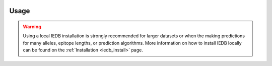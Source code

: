 .. image:: ../images/pVACsplice_logo_trans-bg_v4b.png
    :align: right
    :alt: pVACsplice logo
    :width: 175px

Usage
=====

.. warning::
   Using a local IEDB installation is strongly recommended for larger datasets
   or when the making predictions for many alleles, epitope lengths, or
   prediction algorithms. More information on how to install IEDB locally can
   be found on the :ref:`Installation <iedb_install>` page.

.. program-output:: pvacsplice run -h

..  .. argparse::
        :module: tools.pvacsplice.run
        :func: define_parser
        :prog: pvacsplice run

